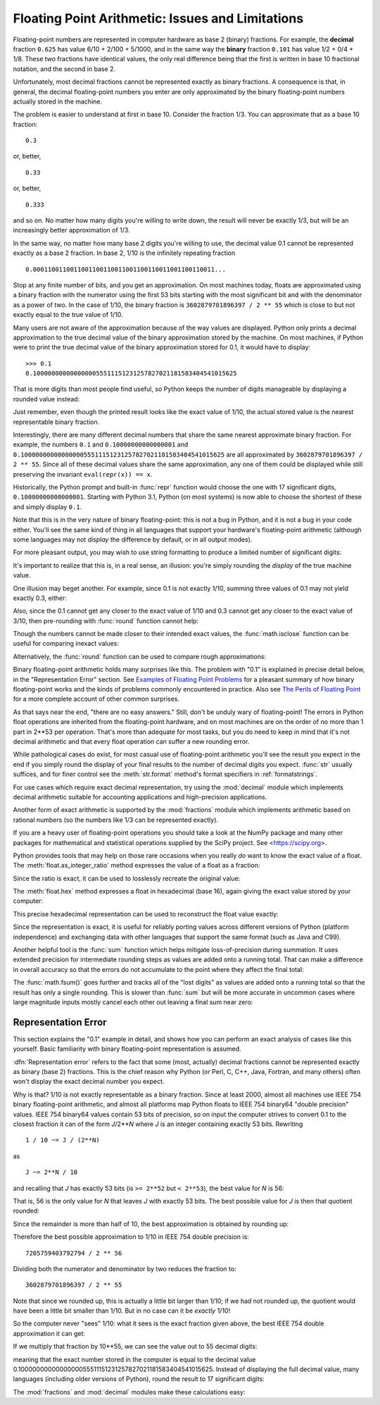 .. testsetup::

    import math
    from fractions import Fraction

.. _tut-fp-issues:

**************************************************
Floating Point Arithmetic:  Issues and Limitations
**************************************************

.. sectionauthor:: Tim Peters <tim_one@users.sourceforge.net>
.. sectionauthor:: Raymond Hettinger <python at rcn dot com>


Floating-point numbers are represented in computer hardware as base 2 (binary)
fractions.  For example, the **decimal** fraction ``0.625``
has value 6/10 + 2/100 + 5/1000, and in the same way the **binary** fraction ``0.101``
has value 1/2 + 0/4 + 1/8. These two fractions have identical values, the only
real difference being that the first is written in base 10 fractional notation,
and the second in base 2.

Unfortunately, most decimal fractions cannot be represented exactly as binary
fractions.  A consequence is that, in general, the decimal floating-point
numbers you enter are only approximated by the binary floating-point numbers
actually stored in the machine.

The problem is easier to understand at first in base 10.  Consider the fraction
1/3.  You can approximate that as a base 10 fraction::

   0.3

or, better, ::

   0.33

or, better, ::

   0.333

and so on.  No matter how many digits you're willing to write down, the result
will never be exactly 1/3, but will be an increasingly better approximation of
1/3.

In the same way, no matter how many base 2 digits you're willing to use, the
decimal value 0.1 cannot be represented exactly as a base 2 fraction.  In base
2, 1/10 is the infinitely repeating fraction ::

   0.0001100110011001100110011001100110011001100110011...

Stop at any finite number of bits, and you get an approximation.  On most
machines today, floats are approximated using a binary fraction with
the numerator using the first 53 bits starting with the most significant bit and
with the denominator as a power of two.  In the case of 1/10, the binary fraction
is ``3602879701896397 / 2 ** 55`` which is close to but not exactly
equal to the true value of 1/10.

Many users are not aware of the approximation because of the way values are
displayed.  Python only prints a decimal approximation to the true decimal
value of the binary approximation stored by the machine.  On most machines, if
Python were to print the true decimal value of the binary approximation stored
for 0.1, it would have to display::

   >>> 0.1
   0.1000000000000000055511151231257827021181583404541015625

That is more digits than most people find useful, so Python keeps the number
of digits manageable by displaying a rounded value instead:

.. doctest::

   >>> 1 / 10
   0.1

Just remember, even though the printed result looks like the exact value
of 1/10, the actual stored value is the nearest representable binary fraction.

Interestingly, there are many different decimal numbers that share the same
nearest approximate binary fraction.  For example, the numbers ``0.1`` and
``0.10000000000000001`` and
``0.1000000000000000055511151231257827021181583404541015625`` are all
approximated by ``3602879701896397 / 2 ** 55``.  Since all of these decimal
values share the same approximation, any one of them could be displayed
while still preserving the invariant ``eval(repr(x)) == x``.

Historically, the Python prompt and built-in :func:`repr` function would choose
the one with 17 significant digits, ``0.10000000000000001``.   Starting with
Python 3.1, Python (on most systems) is now able to choose the shortest of
these and simply display ``0.1``.

Note that this is in the very nature of binary floating-point: this is not a bug
in Python, and it is not a bug in your code either.  You'll see the same kind of
thing in all languages that support your hardware's floating-point arithmetic
(although some languages may not *display* the difference by default, or in all
output modes).

For more pleasant output, you may wish to use string formatting to produce a
limited number of significant digits:

.. doctest::

   >>> format(math.pi, '.12g')  # give 12 significant digits
   '3.14159265359'

   >>> format(math.pi, '.2f')   # give 2 digits after the point
   '3.14'

   >>> repr(math.pi)
   '3.141592653589793'

It's important to realize that this is, in a real sense, an illusion: you're
simply rounding the *display* of the true machine value.

One illusion may beget another.  For example, since 0.1 is not exactly 1/10,
summing three values of 0.1 may not yield exactly 0.3, either:

.. doctest::

   >>> 0.1 + 0.1 + 0.1 == 0.3
   False

Also, since the 0.1 cannot get any closer to the exact value of 1/10 and
0.3 cannot get any closer to the exact value of 3/10, then pre-rounding with
:func:`round` function cannot help:

.. doctest::

   >>> round(0.1, 1) + round(0.1, 1) + round(0.1, 1) == round(0.3, 1)
   False

Though the numbers cannot be made closer to their intended exact values,
the :func:`math.isclose` function can be useful for comparing inexact values:

.. doctest::

   >>> math.isclose(0.1 + 0.1 + 0.1, 0.3)
   True

Alternatively, the :func:`round` function can be used to compare rough
approximations:

.. doctest::

   >>> round(math.pi, ndigits=2) == round(22 / 7, ndigits=2)
   True

Binary floating-point arithmetic holds many surprises like this.  The problem
with "0.1" is explained in precise detail below, in the "Representation Error"
section.  See `Examples of Floating Point Problems
<https://jvns.ca/blog/2023/01/13/examples-of-floating-point-problems/>`_ for
a pleasant summary of how binary floating-point works and the kinds of
problems commonly encountered in practice.  Also see
`The Perils of Floating Point <http://www.indowsway.com/floatingpoint.htm>`_
for a more complete account of other common surprises.

As that says near the end, "there are no easy answers."  Still, don't be unduly
wary of floating-point!  The errors in Python float operations are inherited
from the floating-point hardware, and on most machines are on the order of no
more than 1 part in 2\*\*53 per operation.  That's more than adequate for most
tasks, but you do need to keep in mind that it's not decimal arithmetic and
that every float operation can suffer a new rounding error.

While pathological cases do exist, for most casual use of floating-point
arithmetic you'll see the result you expect in the end if you simply round the
display of your final results to the number of decimal digits you expect.
:func:`str` usually suffices, and for finer control see the :meth:`str.format`
method's format specifiers in :ref:`formatstrings`.

For use cases which require exact decimal representation, try using the
:mod:`decimal` module which implements decimal arithmetic suitable for
accounting applications and high-precision applications.

Another form of exact arithmetic is supported by the :mod:`fractions` module
which implements arithmetic based on rational numbers (so the numbers like
1/3 can be represented exactly).

If you are a heavy user of floating-point operations you should take a look
at the NumPy package and many other packages for mathematical and
statistical operations supplied by the SciPy project. See <https://scipy.org>.

Python provides tools that may help on those rare occasions when you really
*do* want to know the exact value of a float.  The
:meth:`float.as_integer_ratio` method expresses the value of a float as a
fraction:

.. doctest::

   >>> x = 3.14159
   >>> x.as_integer_ratio()
   (3537115888337719, 1125899906842624)

Since the ratio is exact, it can be used to losslessly recreate the
original value:

.. doctest::

    >>> x == 3537115888337719 / 1125899906842624
    True

The :meth:`float.hex` method expresses a float in hexadecimal (base
16), again giving the exact value stored by your computer:

.. doctest::

   >>> x.hex()
   '0x1.921f9f01b866ep+1'

This precise hexadecimal representation can be used to reconstruct
the float value exactly:

.. doctest::

    >>> x == 0x1.921f9f01b866ep+1
    True

Since the representation is exact, it is useful for reliably porting values
across different versions of Python (platform independence) and exchanging
data with other languages that support the same format (such as Java and C99).

Another helpful tool is the :func:`sum` function which helps mitigate
loss-of-precision during summation.  It uses extended precision for
intermediate rounding steps as values are added onto a running total.
That can make a difference in overall accuracy so that the errors do not
accumulate to the point where they affect the final total:

.. doctest::

   >>> 0.1 + 0.1 + 0.1 + 0.1 + 0.1 + 0.1 + 0.1 + 0.1 + 0.1 + 0.1 == 1.0
   False
   >>> sum([0.1] * 10) == 1.0
   True

The :func:`math.fsum()` goes further and tracks all of the "lost digits"
as values are added onto a running total so that the result has only a
single rounding.  This is slower than :func:`sum` but will be more
accurate in uncommon cases where large magnitude inputs mostly cancel
each other out leaving a final sum near zero:

.. doctest::

   >>> arr = [-0.10430216751806065, -266310978.67179024, 143401161448607.16,
   ...        -143401161400469.7, 266262841.31058735, -0.003244936839808227]
   >>> float(sum(map(Fraction, arr)))   # Exact summation with single rounding
   8.042173697819788e-13
   >>> math.fsum(arr)                   # Single rounding
   8.042173697819788e-13
   >>> sum(arr)                         # Multiple roundings in extended precision
   8.042178034628478e-13
   >>> total = 0.0
   >>> for x in arr:
   ...     total += x                   # Multiple roundings in standard precision
   ...
   >>> total                            # Straight addition has no correct digits!
   -0.0051575902860057365


.. _tut-fp-error:

Representation Error
====================

This section explains the "0.1" example in detail, and shows how you can perform
an exact analysis of cases like this yourself.  Basic familiarity with binary
floating-point representation is assumed.

:dfn:`Representation error` refers to the fact that some (most, actually)
decimal fractions cannot be represented exactly as binary (base 2) fractions.
This is the chief reason why Python (or Perl, C, C++, Java, Fortran, and many
others) often won't display the exact decimal number you expect.

Why is that?  1/10 is not exactly representable as a binary fraction.  Since at
least 2000, almost all machines use IEEE 754 binary floating-point arithmetic,
and almost all platforms map Python floats to IEEE 754 binary64 "double
precision" values.  IEEE 754 binary64 values contain 53 bits of precision, so
on input the computer strives to convert 0.1 to the closest fraction it can of
the form *J*/2**\ *N* where *J* is an integer containing exactly 53 bits.
Rewriting
::

   1 / 10 ~= J / (2**N)

as ::

   J ~= 2**N / 10

and recalling that *J* has exactly 53 bits (is ``>= 2**52`` but ``< 2**53``),
the best value for *N* is 56:

.. doctest::

    >>> 2**52 <=  2**56 // 10  < 2**53
    True

That is, 56 is the only value for *N* that leaves *J* with exactly 53 bits.  The
best possible value for *J* is then that quotient rounded:

.. doctest::

   >>> q, r = divmod(2**56, 10)
   >>> r
   6

Since the remainder is more than half of 10, the best approximation is obtained
by rounding up:

.. doctest::



   >>> q+1
   7205759403792794

Therefore the best possible approximation to 1/10 in IEEE 754 double precision
is::

   7205759403792794 / 2 ** 56

Dividing both the numerator and denominator by two reduces the fraction to::

   3602879701896397 / 2 ** 55

Note that since we rounded up, this is actually a little bit larger than 1/10;
if we had not rounded up, the quotient would have been a little bit smaller than
1/10.  But in no case can it be *exactly* 1/10!

So the computer never "sees" 1/10:  what it sees is the exact fraction given
above, the best IEEE 754 double approximation it can get:

.. doctest::

   >>> 0.1 * 2 ** 55
   3602879701896397.0

If we multiply that fraction by 10\*\*55, we can see the value out to
55 decimal digits:

.. doctest::

   >>> 3602879701896397 * 10 ** 55 // 2 ** 55
   1000000000000000055511151231257827021181583404541015625

meaning that the exact number stored in the computer is equal to
the decimal value 0.1000000000000000055511151231257827021181583404541015625.
Instead of displaying the full decimal value, many languages (including
older versions of Python), round the result to 17 significant digits:

.. doctest::

   >>> format(0.1, '.17f')
   '0.10000000000000001'

The :mod:`fractions` and :mod:`decimal` modules make these calculations
easy:

.. doctest::

   >>> from decimal import Decimal
   >>> from fractions import Fraction

   >>> Fraction.from_float(0.1)
   Fraction(3602879701896397, 36028797018963968)

   >>> (0.1).as_integer_ratio()
   (3602879701896397, 36028797018963968)

   >>> Decimal.from_float(0.1)
   Decimal('0.1000000000000000055511151231257827021181583404541015625')

   >>> format(Decimal.from_float(0.1), '.17')
   '0.10000000000000001'
